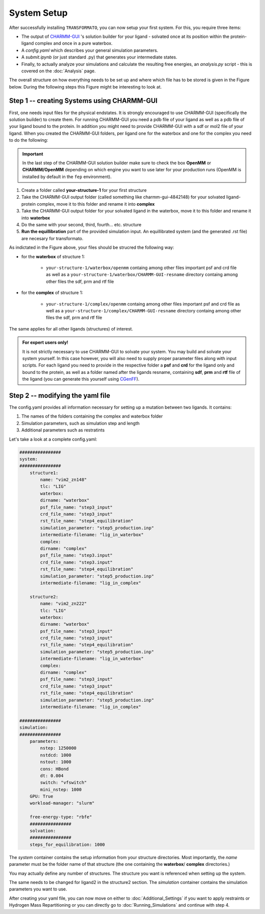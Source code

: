 System Setup
===============


After successfully installing |trafo|, you can now setup your first system. For this, you require three items:

+ The output of `CHARMM-GUI <http://www.charmm-gui.org/>`_ 's solution builder for your ligand - solvated once at its position within the protein-ligand complex and once in a pure waterbox.
+ A `config.yaml` which describes your general simulation parameters.
+ A `submit.ipynb` (or just standard .py) that generates your intermediate states.
+ Finally, to actually analyze your simulations and calculate the resulting free energies, 
  an *analysis.py* script - this is covered on the :doc:`Analysis` page.

The overall structure on how everything needs to be set up and where which file has to be stored is given in
the Figure below. During the following steps this Figure might be interesting to look at.

.. image:: assets/images/transformato-tree.svg
    :alt: transformato-tree


Step 1 -- creating Systems using CHARMM-GUI
********************************************

First, one needs input files for the physical endstates. It is strongly encouraged to use CHARMM-GUI (specifically 
the solution builder) to create them. For running CHARMM-GUI you need a pdb file of your ligand as well as a pdb
file of your ligand bound to the protein. In addition you might need to provide CHARMM-GUI with a sdf or mol2 file
of your ligand. When you created the CHARMM-GUI folders, per ligand one for the waterbox and one for the complex
you need to do the following:

.. important:: 
    In the last step of the CHARMM-GUI solution builder make sure to check the box **OpenMM** or **CHARMM/OpenMM**
    depending on which engine you want to use later for your production runs (OpenMM is installed by default in 
    the ``fep`` environment).

#. Create a folder called **your-structure-1** for your first structure
#. Take the CHARMM-GUI output folder (called something like charmm-gui-4842148) for your solvated ligand-protein
   complex, move it to this folder and rename it into **complex**
#. Take the CHARMM-GUI output folder for your solvated ligand in the waterbox, 
   move it to this folder and rename it into **waterbox**
#. Do the same with your second, third, fourth... etc. structure
#. **Run the equillibration** part of the provided simulation input. An equillibrated system (and the generated .rst file) are necesary for transformato.

As indictated in the Figure above, your files should be strucred the following way:

+ for the **waterbox** of structure 1:

    + ``your-structure-1/waterbox/openmm`` containg among other files important psf and crd file as well as a ``your-structure-1/waterbox/CHARMM-GUI-resname`` directory containg among other files the sdf, prm and rtf file

+ for the **complex** of structure 1:

    + ``your-structure-1/complex/openmm`` containg among other files important psf and crd file as well as a ``your-structure-1/complex/CHARMM-GUI-resname`` directory containg among other files the sdf, prm and rtf file

The same applies for all other ligands (structures) of interest.

.. admonition:: For expert users only!

    It is not strictly necessary to use CHARMM-GUI to solvate your system. You may build
    and solvate your system yourself. In this case however, you will also need to supply proper
    parameter files along with input scripts. For each ligand you need to provide in the respective
    folder a **psf** and **crd** for the ligand only and bound to the protein, as well as a folder 
    named after the ligands resname, containing **sdf**, **prm** and **rtf** file of the ligand (you 
    can generate this yourself using `CGenFF <https://cgenff.umaryland.edu/>`_).


Step 2 -- modifying the yaml file
*******************************************

The config.yaml provides all information necessary for setting up a mutation between two ligands.
It contains:

#. The names of the folders containing the complex and waterbox folder
#. Simulation parameters, such as simulation step and length
#. Additional parameters such as restratints

Let's take a look at a complete config.yaml:

.. code-block:: yaml

    ################
    system:
    ################
        structure1:
            name: "vim2_zn148"
            tlc: "LIG"
            waterbox:
            dirname: "waterbox"
            psf_file_name: "step3_input"
            crd_file_name: "step3_input"
            rst_file_name: "step4_equilibration"
            simulation_parameter: "step5_production.inp"
            intermediate-filename: "lig_in_waterbox"
            complex:
            dirname: "complex"
            psf_file_name: "step3.input"
            crd_file_name: "step3.input"
            rst_file_name: "step4_equilibration"
            simulation_parameter: "step5_production.inp"
            intermediate-filename: "lig_in_complex"

        structure2:
            name: "vim2_zn222"
            tlc: "LIG"
            waterbox:
            dirname: "waterbox"
            psf_file_name: "step3_input"
            crd_file_name: "step3_input"
            rst_file_name: "step4_equilibration"
            simulation_parameter: "step5_production.inp"
            intermediate-filename: "lig_in_waterbox"
            complex:
            dirname: "complex"
            psf_file_name: "step3_input"
            crd_file_name: "step3_input"
            rst_file_name: "step4_equilibration"
            simulation_parameter: "step5_production.inp"
            intermediate-filename: "lig_in_complex"

    ################
    simulation:
    ################
        parameters:
            nstep: 1250000
            nstdcd: 1000
            nstout: 1000
            cons: HBond
            dt: 0.004
            switch: "vfswitch"
            mini_nstep: 1000
        GPU: True
        workload-manager: "slurm"
        
        free-energy-type: "rbfe"
        ################
        solvation:
        ################
        steps_for_equilibration: 1000


The *system* container contains the setup information from your structure directories. Most importantly, 
the *name* parameter must be the folder name of that structure (the one containing the **waterbox**/ **complex**
directories.)

You may actually define any number of structures. The structure you want is referenced when setting up the system.

.. object:: system

    .. object:: [structure1]

        Should not be changed
        
        .. option:: name

            The name of the folder containing the **waterbox**/ **complex** folders for that structure 
            (*in this example the folder needs to be called vim2_zn148*)

        .. option:: tlc

            The residue name (resname) of the structure. when using CHARMM-GUI output its often called UNK

        .. option:: other parameters

            These refer to the various files in the /openmm/ subfolder (e.g. the psf and crd files).

The same needs to be changed for ligand2 in the structure2 section.
The *simulation* container contains the simulation parameters you want to use.

.. object:: simulation

    .. object:: parameters

        .. option:: nstep: (int)

            How many calculation steps you want to simulate

        .. option:: nstdcd: (int)

            Writing coordinates trajectory frequency (steps)

        .. option:: nstout: (int)

            Writing output frequency (steps)

        .. option:: cons: ["HBonds", None]

            Whether you want to use constraints or not.

        .. option:: dt: (int)

            The timestep in picoseconds. 

             .. attention:: 

                If you set ``cons: None``, dt should be **0.001** ps, When using ``cons: HBonds`` a time step of 
                **0.002** ps can be used. This can be further extended when using Hydrogen Mass Repartitioning
                see :doc:`Additional_Settings` for detailed information.

        .. option:: switch: (["vfswitch", "switch"])

            vdW cut-off method

        .. option:: mini_nstep: (int)

            Steps for minimisation

        .. option:: GPU: ([True, False])
        
            Whether you want to use GPU support or not. It's strongly recommended to enable GPU support if possible.

        .. option:: workload-manager: (["slurm", "SGE"])

            For which workload-manager the script files should be output.

        .. option:: free-energy-type: (["rbfe", "rsfe"])

            Calculate relative **binding** free energy or relative **solvation** free energy

After creating your yaml file, you can now move on either to :doc:`Additional_Settings` if you want to apply 
restraints or Hydrogen Mass Repartitioning or you can directly go to :doc:`Running_Simulations` and continue with 
step 4.

.. |trafo| replace:: :math:`\texttt{TRANSFORMATO}`
